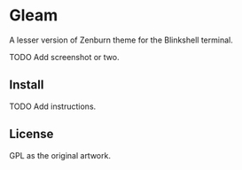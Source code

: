 * Gleam

A lesser version of Zenburn theme for the Blinkshell terminal.

TODO Add screenshot or two.

** Install

TODO Add instructions.

** License

GPL as the original artwork.
